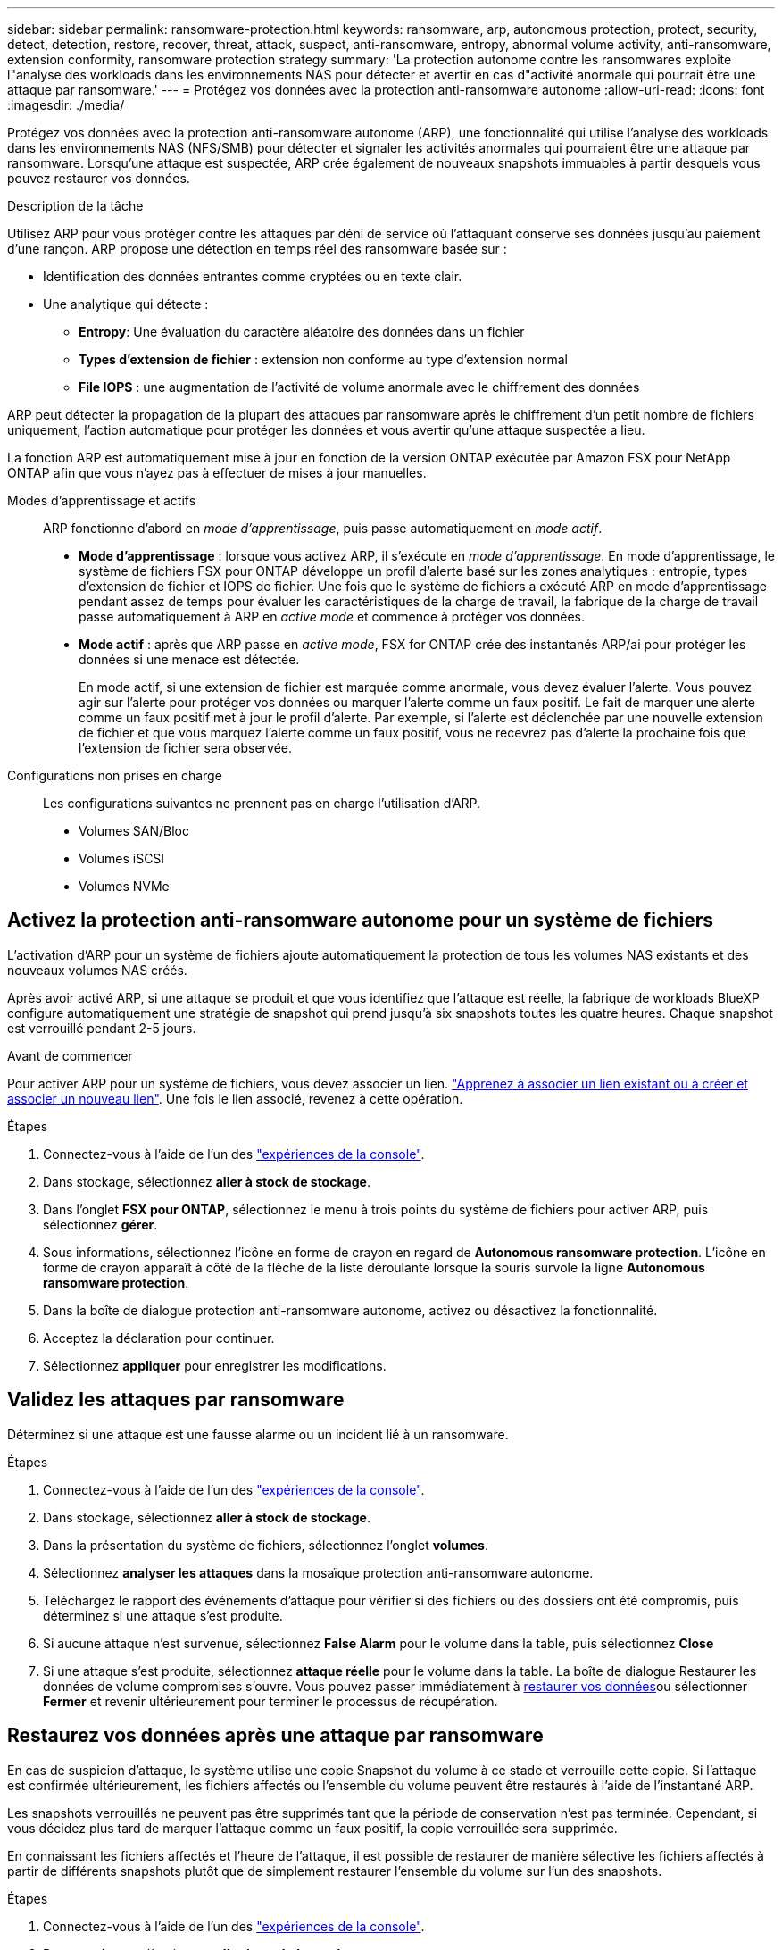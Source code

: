 ---
sidebar: sidebar 
permalink: ransomware-protection.html 
keywords: ransomware, arp, autonomous protection, protect, security, detect, detection, restore, recover, threat, attack, suspect, anti-ransomware, entropy, abnormal volume activity, anti-ransomware, extension conformity, ransomware protection strategy 
summary: 'La protection autonome contre les ransomwares exploite l"analyse des workloads dans les environnements NAS pour détecter et avertir en cas d"activité anormale qui pourrait être une attaque par ransomware.' 
---
= Protégez vos données avec la protection anti-ransomware autonome
:allow-uri-read: 
:icons: font
:imagesdir: ./media/


[role="lead"]
Protégez vos données avec la protection anti-ransomware autonome (ARP), une fonctionnalité qui utilise l'analyse des workloads dans les environnements NAS (NFS/SMB) pour détecter et signaler les activités anormales qui pourraient être une attaque par ransomware. Lorsqu'une attaque est suspectée, ARP crée également de nouveaux snapshots immuables à partir desquels vous pouvez restaurer vos données.

.Description de la tâche
Utilisez ARP pour vous protéger contre les attaques par déni de service où l'attaquant conserve ses données jusqu'au paiement d'une rançon. ARP propose une détection en temps réel des ransomware basée sur :

* Identification des données entrantes comme cryptées ou en texte clair.
* Une analytique qui détecte :
+
** **Entropy**: Une évaluation du caractère aléatoire des données dans un fichier
** **Types d'extension de fichier** : extension non conforme au type d'extension normal
** **File IOPS** : une augmentation de l'activité de volume anormale avec le chiffrement des données




ARP peut détecter la propagation de la plupart des attaques par ransomware après le chiffrement d'un petit nombre de fichiers uniquement, l'action automatique pour protéger les données et vous avertir qu'une attaque suspectée a lieu.

La fonction ARP est automatiquement mise à jour en fonction de la version ONTAP exécutée par Amazon FSX pour NetApp ONTAP afin que vous n'ayez pas à effectuer de mises à jour manuelles.

Modes d'apprentissage et actifs:: ARP fonctionne d'abord en _mode d'apprentissage_, puis passe automatiquement en _mode actif_.
+
--
* *Mode d'apprentissage* : lorsque vous activez ARP, il s'exécute en _mode d'apprentissage_. En mode d'apprentissage, le système de fichiers FSX pour ONTAP développe un profil d'alerte basé sur les zones analytiques : entropie, types d'extension de fichier et IOPS de fichier. Une fois que le système de fichiers a exécuté ARP en mode d'apprentissage pendant assez de temps pour évaluer les caractéristiques de la charge de travail, la fabrique de la charge de travail passe automatiquement à ARP en _active mode_ et commence à protéger vos données.
* *Mode actif* : après que ARP passe en _active mode_, FSX for ONTAP crée des instantanés ARP/ai pour protéger les données si une menace est détectée.
+
En mode actif, si une extension de fichier est marquée comme anormale, vous devez évaluer l'alerte. Vous pouvez agir sur l'alerte pour protéger vos données ou marquer l'alerte comme un faux positif. Le fait de marquer une alerte comme un faux positif met à jour le profil d'alerte. Par exemple, si l'alerte est déclenchée par une nouvelle extension de fichier et que vous marquez l'alerte comme un faux positif, vous ne recevrez pas d'alerte la prochaine fois que l'extension de fichier sera observée.



--
Configurations non prises en charge:: Les configurations suivantes ne prennent pas en charge l'utilisation d'ARP.
+
--
* Volumes SAN/Bloc
* Volumes iSCSI
* Volumes NVMe


--




== Activez la protection anti-ransomware autonome pour un système de fichiers

L'activation d'ARP pour un système de fichiers ajoute automatiquement la protection de tous les volumes NAS existants et des nouveaux volumes NAS créés.

Après avoir activé ARP, si une attaque se produit et que vous identifiez que l'attaque est réelle, la fabrique de workloads BlueXP  configure automatiquement une stratégie de snapshot qui prend jusqu'à six snapshots toutes les quatre heures. Chaque snapshot est verrouillé pendant 2-5 jours.

.Avant de commencer
Pour activer ARP pour un système de fichiers, vous devez associer un lien. link:https://docs.netapp.com/us-en/workload-fsx-ontap/create-link.html["Apprenez à associer un lien existant ou à créer et associer un nouveau lien"]. Une fois le lien associé, revenez à cette opération.

.Étapes
. Connectez-vous à l'aide de l'un des link:https://docs.netapp.com/us-en/workload-setup-admin/console-experiences.html["expériences de la console"^].
. Dans stockage, sélectionnez *aller à stock de stockage*.
. Dans l'onglet *FSX pour ONTAP*, sélectionnez le menu à trois points du système de fichiers pour activer ARP, puis sélectionnez *gérer*.
. Sous informations, sélectionnez l'icône en forme de crayon en regard de *Autonomous ransomware protection*. L'icône en forme de crayon apparaît à côté de la flèche de la liste déroulante lorsque la souris survole la ligne *Autonomous ransomware protection*.
. Dans la boîte de dialogue protection anti-ransomware autonome, activez ou désactivez la fonctionnalité.
. Acceptez la déclaration pour continuer.
. Sélectionnez *appliquer* pour enregistrer les modifications.




== Validez les attaques par ransomware

Déterminez si une attaque est une fausse alarme ou un incident lié à un ransomware.

.Étapes
. Connectez-vous à l'aide de l'un des link:https://docs.netapp.com/us-en/workload-setup-admin/console-experiences.html["expériences de la console"^].
. Dans stockage, sélectionnez *aller à stock de stockage*.
. Dans la présentation du système de fichiers, sélectionnez l'onglet *volumes*.
. Sélectionnez *analyser les attaques* dans la mosaïque protection anti-ransomware autonome.
. Téléchargez le rapport des événements d'attaque pour vérifier si des fichiers ou des dossiers ont été compromis, puis déterminez si une attaque s'est produite.
. Si aucune attaque n'est survenue, sélectionnez *False Alarm* pour le volume dans la table, puis sélectionnez *Close*
. Si une attaque s'est produite, sélectionnez *attaque réelle* pour le volume dans la table. La boîte de dialogue Restaurer les données de volume compromises s'ouvre. Vous pouvez passer immédiatement à <<Restaurez vos données après une attaque par ransomware,restaurer vos données>>ou sélectionner *Fermer* et revenir ultérieurement pour terminer le processus de récupération.




== Restaurez vos données après une attaque par ransomware

En cas de suspicion d'attaque, le système utilise une copie Snapshot du volume à ce stade et verrouille cette copie. Si l'attaque est confirmée ultérieurement, les fichiers affectés ou l'ensemble du volume peuvent être restaurés à l'aide de l'instantané ARP.

Les snapshots verrouillés ne peuvent pas être supprimés tant que la période de conservation n'est pas terminée. Cependant, si vous décidez plus tard de marquer l'attaque comme un faux positif, la copie verrouillée sera supprimée.

En connaissant les fichiers affectés et l'heure de l'attaque, il est possible de restaurer de manière sélective les fichiers affectés à partir de différents snapshots plutôt que de simplement restaurer l'ensemble du volume sur l'un des snapshots.

.Étapes
. Connectez-vous à l'aide de l'un des link:https://docs.netapp.com/us-en/workload-setup-admin/console-experiences.html["expériences de la console"^].
. Dans stockage, sélectionnez *aller à stock de stockage*.
. Dans la présentation du système de fichiers, sélectionnez l'onglet *volumes*.
. Sélectionnez *analyser les attaques* dans la mosaïque protection anti-ransomware autonome.
. Si une attaque s'est produite, sélectionnez *attaque réelle* pour le volume dans la table.
. Dans la boîte de dialogue Restaurer les données de volume compromises, suivez les instructions pour effectuer une restauration au niveau fichier ou au niveau du volume. Dans la plupart des cas, vous restaurez des fichiers plutôt qu'un volume entier.
. Une fois la restauration terminée, sélectionnez *Fermer*.


.Résultat
Les données compromises ont été restaurées.
